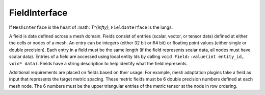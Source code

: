 FieldInterface
==============

If ``MeshInterface`` is the heart of :math: `T^{\infty}`, ``FieldInterface`` is the lungs.

A field is data defined across a mesh domain. 
Fields consist of entries (scalar, vector, or tensor data) defined at either the cells or nodes of a mesh.
An entry can be integers (either 32 bit or 64 bit) or floating point values (either single or double precision).
Each entry in a field must be the same length (if the field represents scalar data, all nodes must have scalar data).
Entries of a field are accessed using local entity Ids by calling ``void Field::value(int entity_id, void* data)``.
Fields have a string description to help identify what the field represents.  

Additional requirements are placed on fields based on their usage.  
For example, mesh adaptation plugins take a field as input that represents the target metric spacing.
These metric fields must be 6 double precision numbers defined at each mesh node.  The 6 numbers must be the upper 
triangular entries of the metric tensor at the node in row ordering.

